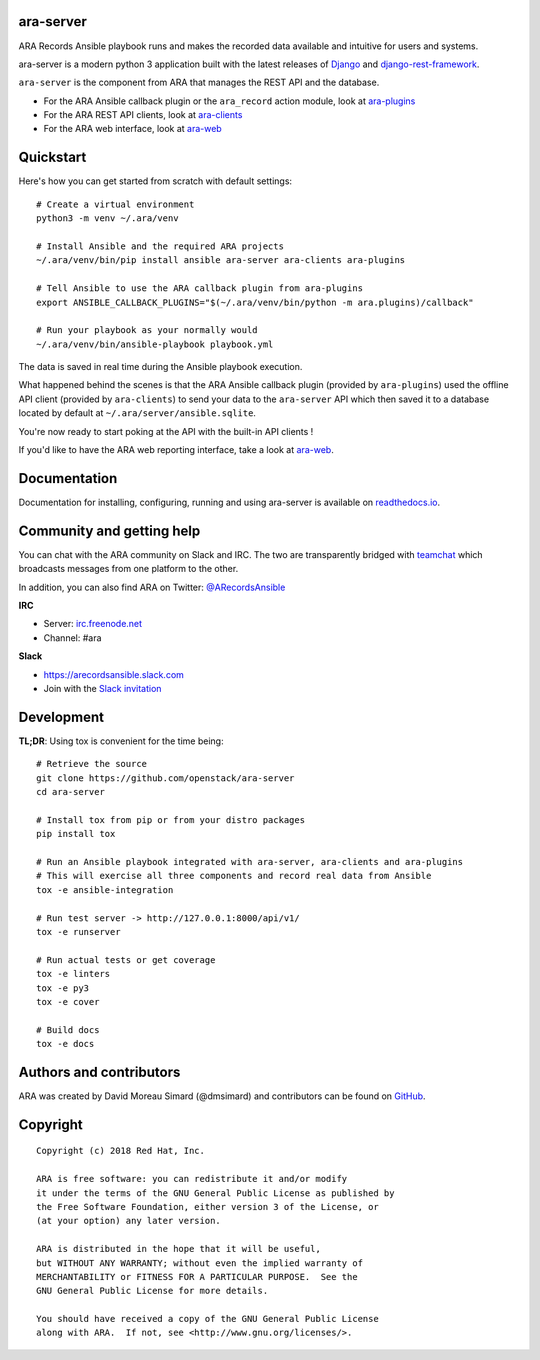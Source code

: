ara-server
==========

.. image:: doc/source/_static/ara-with-icon.png

ARA Records Ansible playbook runs and makes the recorded data available and
intuitive for users and systems.

ara-server is a modern python 3 application built with the latest releases of
`Django <https://www.djangoproject.com/>`_ and `django-rest-framework <https://www.django-rest-framework.org/>`_.

``ara-server`` is the component from ARA that manages the REST API and the database.

.. image:: doc/source/_static/screenshot.png

- For the ARA Ansible callback plugin or the ``ara_record`` action module, look at `ara-plugins <https://github.com/openstack/ara-plugins>`_
- For the ARA REST API clients, look at `ara-clients <https://github.com/openstack/ara-clients>`_
- For the ARA web interface, look at `ara-web <https://github.com/openstack/ara-web>`_

Quickstart
==========

Here's how you can get started from scratch with default settings::

    # Create a virtual environment
    python3 -m venv ~/.ara/venv

    # Install Ansible and the required ARA projects
    ~/.ara/venv/bin/pip install ansible ara-server ara-clients ara-plugins

    # Tell Ansible to use the ARA callback plugin from ara-plugins
    export ANSIBLE_CALLBACK_PLUGINS="$(~/.ara/venv/bin/python -m ara.plugins)/callback"

    # Run your playbook as your normally would
    ~/.ara/venv/bin/ansible-playbook playbook.yml

The data is saved in real time during the Ansible playbook execution.

What happened behind the scenes is that the ARA Ansible callback plugin
(provided by ``ara-plugins``) used the offline API client
(provided by ``ara-clients``) to send your data to the ``ara-server`` API which
then saved it to a database located by default at
``~/.ara/server/ansible.sqlite``.

You're now ready to start poking at the API with the built-in API clients !

If you'd like to have the ARA web reporting interface, take a look at
`ara-web <https://github.com/openstack/ara-web>`_.

Documentation
=============

Documentation for installing, configuring, running and using ara-server is
available on `readthedocs.io <https://ara-server.readthedocs.io>`_.

Community and getting help
==========================

You can chat with the ARA community on Slack and IRC.
The two are transparently bridged with teamchat_ which broadcasts messages from
one platform to the other.

In addition, you can also find ARA on Twitter: `@ARecordsAnsible <https://twitter.com/ARecordsAnsible>`_

**IRC**

- Server: `irc.freenode.net`_
- Channel: #ara

**Slack**

- https://arecordsansible.slack.com
- Join with the `Slack invitation <https://join.slack.com/t/arecordsansible/shared_invite/enQtMjMxNzI4ODAxMDQxLWU4MmZhZTI4ZjRjOTUwZTM2MzM3MzcwNDU1YzFmNzRlMzI0NTUzNDY1MWJlNThhM2I4ZTViZjUwZTRkNTBiM2I>`_

.. _teamchat: https://github.com/dmsimard/teamchat
.. _irc.freenode.net: https://webchat.freenode.net/

Development
===========

**TL;DR**: Using tox is convenient for the time being::

  # Retrieve the source
  git clone https://github.com/openstack/ara-server
  cd ara-server

  # Install tox from pip or from your distro packages
  pip install tox

  # Run an Ansible playbook integrated with ara-server, ara-clients and ara-plugins
  # This will exercise all three components and record real data from Ansible
  tox -e ansible-integration

  # Run test server -> http://127.0.0.1:8000/api/v1/
  tox -e runserver

  # Run actual tests or get coverage
  tox -e linters
  tox -e py3
  tox -e cover

  # Build docs
  tox -e docs

Authors and contributors
========================

ARA was created by David Moreau Simard (@dmsimard) and contributors can be
found on GitHub_.

.. _GitHub: https://github.com/openstack/ara-server/graphs/contributors

Copyright
=========

::

    Copyright (c) 2018 Red Hat, Inc.

    ARA is free software: you can redistribute it and/or modify
    it under the terms of the GNU General Public License as published by
    the Free Software Foundation, either version 3 of the License, or
    (at your option) any later version.

    ARA is distributed in the hope that it will be useful,
    but WITHOUT ANY WARRANTY; without even the implied warranty of
    MERCHANTABILITY or FITNESS FOR A PARTICULAR PURPOSE.  See the
    GNU General Public License for more details.

    You should have received a copy of the GNU General Public License
    along with ARA.  If not, see <http://www.gnu.org/licenses/>.